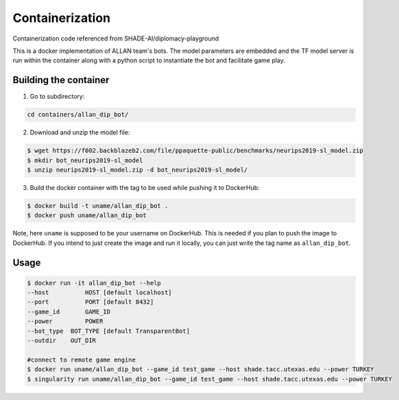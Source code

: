 Containerization
================

Containerization code referenced from SHADE-AI/diplomacy-playground

This is a docker implementation of ALLAN team's bots.
The model parameters are embedded and the TF model server is run within the container along with a python script to instantiate the bot and facilitate game play.

Building the container
***********************************************************************

1. Go to subdirectory:

.. code-block:: python

	cd containers/allan_dip_bot/

2. Download and unzip the model file:

.. code-block:: bash

	$ wget https://f002.backblazeb2.com/file/ppaquette-public/benchmarks/neurips2019-sl_model.zip
	$ mkdir bot_neurips2019-sl_model
	$ unzip neurips2019-sl_model.zip -d bot_neurips2019-sl_model/

3. Build the docker container with the tag to be used while pushing it to DockerHub:

.. code-block:: bash

	$ docker build -t uname/allan_dip_bot .
	$ docker push uname/allan_dip_bot

Note, here ``uname`` is supposed to be your username on DockerHub. This is needed if you plan to push the image to DockerHub. If you intend to just create the image and run it locally, you can just write the tag name as ``allan_dip_bot``.

Usage
************************************************

.. code-block:: bash

	$ docker run -it allan_dip_bot --help
	--host 		HOST [default localhost]
	--port 		PORT [default 8432]
	--game_id 	GAME_ID
	--power		POWER
	--bot_type  BOT_TYPE [default TransparentBot]
	--outdir    OUT_DIR

	#connect to remote game engine
	$ docker run uname/allan_dip_bot --game_id test_game --host shade.tacc.utexas.edu --power TURKEY
	$ singularity run uname/allan_dip_bot --game_id test_game --host shade.tacc.utexas.edu --power TURKEY
